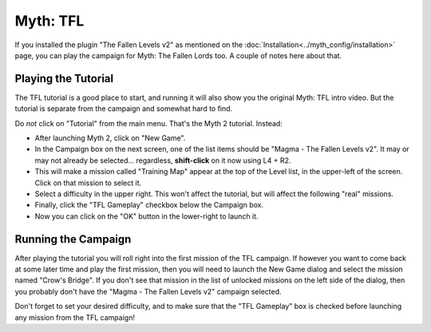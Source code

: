 Myth: TFL
=========

If you installed the plugin "The Fallen Levels v2" as mentioned on the :doc:`Installation<../myth_config/installation>` page, you can play the campaign for Myth: The Fallen Lords too. A couple of notes here about that.

Playing the Tutorial
--------------------

The TFL tutorial is a good place to start, and running it will also show you the original Myth: TFL intro video. But the tutorial is separate from the campaign and somewhat hard to find.

Do *not* click on "Tutorial" from the main menu. That's the Myth 2 tutorial. Instead:

* After launching Myth 2, click on "New Game".
* In the Campaign box on the next screen, one of the list items should be "Magma - The Fallen Levels v2". It may or may not already be selected... regardless, **shift-click** on it now using L4 + R2.
* This will make a mission called "Training Map" appear at the top of the Level list, in the upper-left of the screen. Click on that mission to select it.
* Select a difficulty in the upper right. This won't affect the tutorial, but will affect the following "real" missions.
* Finally, click the "TFL Gameplay" checkbox below the Campaign box.
* Now you can click on the "OK" button in the lower-right to launch it.

Running the Campaign
--------------------

After playing the tutorial you will roll right into the first mission of the TFL campaign. If however you want to come back at some later time and play the first mission, then you will need to launch the New Game dialog and select the mission named "Crow's Bridge". If you don't see that mission in the list of unlocked missions on the left side of the dialog, then you probably don't have the "Magma - The Fallen Levels v2" campaign selected.

Don't forget to set your desired difficulty, and to make sure that the "TFL Gameplay" box is checked before launching any mission from the TFL campaign!
